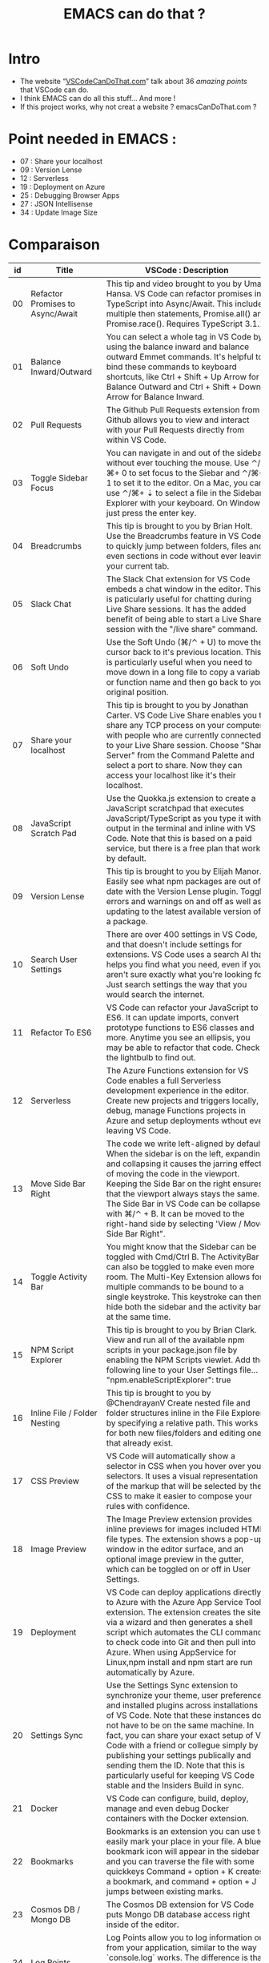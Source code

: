 #+TITLE: EMACS can do that ?

* Intro
  - The website “[[https://vscodecandothat.com/][VSCodeCanDoThat.com]]” talk about 36 /amazing points/ that VSCode can do.
  - I think EMACS can do all this stuff... And more !
  - If this project works, why not creat a website ? emacsCanDoThat.com ?

* Point needed in EMACS :
  - 07 : Share your localhost
  - 09 : Version Lense
  - 12 : Serverless
  - 19 : Deployment on Azure
  - 25 : Debugging Browser Apps
  - 27 : JSON Intellisense
  - 34 : Update Image Size

* Comparaison


| id | Title                                         | VSCode : Description                                                                                                                                                                                                                                                                                                                                                                                                                                                                                                                                                  | EMACS way of life :                                                                                                                                                                                                                                                                |
|----+-----------------------------------------------+-----------------------------------------------------------------------------------------------------------------------------------------------------------------------------------------------------------------------------------------------------------------------------------------------------------------------------------------------------------------------------------------------------------------------------------------------------------------------------------------------------------------------------------------------------------------------+------------------------------------------------------------------------------------------------------------------------------------------------------------------------------------------------------------------------------------------------------------------------------------|
| 00 | Refactor Promises to Async/Await              | This tip and video brought to you by Umar Hansa. VS Code can refactor promises in TypeScript into Async/Await. This includes multiple then statements, Promise.all() and Promise.race(). Requires TypeScript 3.1.1.                                                                                                                                                                                                                                                                                                                                                   | JS2-refactor : https://github.com/magnars/js2-refactor.el . `ts` is toggle-function-async: Toggle between an async and a regular function.                                                                                                                                         |
| 01 | Balance Inward/Outward                        | You can select a whole tag in VS Code by using the balance inward and balance outward Emmet commands. It's helpful to bind these commands to keyboard shortcuts, like Ctrl + Shift + Up Arrow for Balance Outward and Ctrl + Shift + Down Arrow for Balance Inward.                                                                                                                                                                                                                                                                                                   | [[https://github.com/magnars/expand-region.el][expand-region.el]] can do that. Just expand until it selects the whole tag.                                                                                                                                                         |
| 02 | Pull Requests                                 | The Github Pull Requests extension from Github allows you to view and interact with your Pull Requests directly from within VS Code.                                                                                                                                                                                                                                                                                                                                                                                                                                  | Use ~magit~ : https://magit.vc/ + ~[[https://github.com/magit/forge/][forge]]~                                                                                                                                                                                                     |
| 03 | Toggle Sidebar Focus                          | You can navigate in and out of the sidebar without ever touching the mouse. Use ⌃/⌘+ 0 to set focus to the Siebar and ⌃/⌘+ 1 to set it to the editor. On a Mac, you can use ⌃/⌘+ ⇣ to select a file in the Sidebar Explorer with your keyboard. On Windows just press the enter key.                                                                                                                                                                                                                                                                                  | ~C-x o~                                                                                                                                                                                                                                                                            |
| 04 | Breadcrumbs                                   | This tip is brought to you by Brian Holt. Use the Breadcrumbs feature in VS Code to quickly jump between folders, files and even sections in code without ever leaving your current tab.                                                                                                                                                                                                                                                                                                                                                                              | ~doom-modeline~ ? https://github.com/seagle0128/doom-modeline ~C-x C-f~ or ~find-files~ allows one to open easily files on the same folder or on higher level folders using auto completion.                                                                                       |
| 05 | Slack Chat                                    | The Slack Chat extension for VS Code embeds a chat window in the editor. This is paticularly useful for chatting during Live Share sessions. It has the added benefit of being able to start a Live Share session with the "/live share" command.                                                                                                                                                                                                                                                                                                                     | Use EMACS slack client :  https://github.com/yuya373/emacs-slack                                                                                                                                                                                                                   |
| 06 | Soft Undo                                     | Use the Soft Undo (⌘/⌃ + U) to move the cursor back to it's previous location. This is particularly useful when you need to move down in a long file to copy a variable or function name and then go back to your original position.                                                                                                                                                                                                                                                                                                                                  | Use the mark ring. Use ~C-SPC C-SPC~ to add a mark to the ring, ~C-u C-SPC~ to go back to the last mark. Helm ~helm-mark-ring~ allows you to see and navigate on the whole ring, instead of one element at a time. Use the global mark ring, to get the same effect on multiple buffers. |
| 07 | Share your localhost                          | This tip is brought to you by Jonathan Carter. VS Code Live Share enables you to share any TCP process on your computer with people who are currently connected to your Live Share session. Choose "Share Server" from the Command Palette and select a port to share. Now they can access your localhost like it's their localhost.                                                                                                                                                                                                                                  |                                                                                                                                                                                                                                                                                    |
| 08 | JavaScript Scratch Pad                        | Use the Quokka.js extension to create a JavaScript scratchpad that executes JavaScript/TypeScript as you type it with output in the terminal and inline with VS Code. Note that this is based on a paid service, but there is a free plan that works by default.                                                                                                                                                                                                                                                                                                      | ~M-x eshell~ then ~$ node~ . (And it's based on free services !)                                                                                                                                                                                                                       |
| 09 | Version Lense                                 | This tip is brought to you by Elijah Manor. Easily see what npm packages are out of date with the Version Lense plugin. Toggle errors and warnings on and off as well as updating to the latest available version of a package.                                                                                                                                                                                                                                                                                                                                       |                                                                                                                                                                                                                                                                                    |
| 10 | Search User Settings                          | There are over 400 settings in VS Code, and that doesn't include settings for extensions. VS Code uses a search AI that helps you find what you need, even if you aren't sure exactly what you're looking for. Just search settings the way that you would search the internet.                                                                                                                                                                                                                                                                                       | ~M-x~ customize                                                                                                                                                                                                                                                                      |
| 11 | Refactor To ES6                               | VS Code can refactor your JavaScript to ES6. It can update imports, convert prototype functions to ES6 classes and more. Anytime you see an ellipsis, you may be able to refactor that code. Check the lightbulb to find out.                                                                                                                                                                                                                                                                                                                                         | JS2-refactor: https://github.com/magnars/js2-refactor.el , you can also look at ~tide~ package : https://github.com/ananthakumaran/tide                                                                                                                                                                                  |
| 12 | Serverless                                    | The Azure Functions extension for VS Code enables a full Serverless development experience in the editor. Create new projects and triggers locally, debug, manage Functions projects in Azure and setup deployments wthout ever leaving VS Code.                                                                                                                                                                                                                                                                                                                      |                                                                                                                                                                                                                                                                                    |
| 13 | Move Side Bar Right                           | The code we write left-aligned by default. When the sidebar is on the left, expanding and collapsing it causes the jarring effect of moving the code in the viewport. Keeping the Side Bar on the right ensures that the viewport always stays the same. The Side Bar in VS Code can be collapsed with ⌘/⌃ + B. It can be moved to the right-hand side by selecting 'View / Move Side Bar Right".                                                                                                                                                                     | In Emacs by the default new horizontal windows ~C-x 3~ are created on the right.                                                                                                                                                                                                     |
| 14 | Toggle Activity Bar                           | You might know that the Sidebar can be toggled with Cmd/Ctrl B. The ActivityBar can also be toggled to make even more room. The Multi-Key Extension allows for multiple commands to be bound to a single keystroke. This keystroke can then hide both the sidebar and the activity bar at the same time.                                                                                                                                                                                                                                                              | You can hide emacs graphical elements quite easily with a couple of lines of Elisp [[https://gist.github.com/maurelio1234/8b045822f8abe39eaeba9f786585dd14][(Example)]]                                                                                                                                                                                       |
| 15 | NPM Script Explorer                           | This tip is brought to you by Brian Clark. View and run all of the available npm scripts in your package.json file by enabling the NPM Scripts viewlet. Add the following line to your User Settings file... "npm.enableScriptExplorer": true                                                                                                                                                                                                                                                                                                                         | Use [[https://github.com/shaneikennedy/npm.el][npm.el]] where you can explore your npm scripts, install/update packages and run your tests. You can also use ~eshell~ to run your npm script or try ~compile mode~ to launch a commande with keys. If you need to launch your test, use [[https://github.com/scottaj/mocha.el][Mocha.el]] or [[https://github.com/Emiller88/emacs-jest][Jest.el]].           |
| 16 | Inline File / Folder Nesting                  | This tip is brought to you by @ChendrayanV Create nested file and folder structures inline in the File Explorer by specifying a relative path. This works for both new files/folders and editing ones that already exist.                                                                                                                                                                                                                                                                                                                                             | This is the default behavior in ~C-x C-f~ on a directory/file that doesn't exist.                                                                                                                                                                                                    |
| 17 | CSS Preview                                   | VS Code will automatically show a selector in CSS when you hover over your selectors. It uses a visual representation of the markup that will be selected by the CSS to make it easier to compose your rules with confidence.                                                                                                                                                                                                                                                                                                                                         | For CSS color, you can use [[https://github.com/xahlee/xah-css-mode/][xah-css-mode]] . For the doc and auto-complete, you can use [[https://github.com/emacs-lsp/lsp-mode][LSP-Mode]] with the CSS sub-module.                                                                                                                                                             |
| 18 | Image Preview                                 | The Image Preview extension provides inline previews for images included HTML file types. The extension shows a pop-up window in the editor surface, and an optional image preview in the gutter, which can be toggled on or off in User Settings.                                                                                                                                                                                                                                                                                                                    | Yes, in build-in emacs.                                                                                                                                                                                                                                                            |
| 19 | Deployment                                    | VS Code can deploy applications directly to Azure with the Azure App Service Tools extension. The extension creates the site via a wizard and then generates a shell script which automates the CLI commands to check code into Git and then pull into Azure. When using AppService for Linux,npm install and npm start are run automatically by Azure.                                                                                                                                                                                                               | 🤔                                                                                                                                                                                                                                                                                 |
| 20 | Settings Sync                                 | Use the Settings Sync extension to synchronize your theme, user preferences and installed plugins across installations of VS Code. Note that these instances do not have to be on the same machine. In fact, you can share your exact setup of VS Code with a friend or collegue simply by publishing your settings publically and sending them the ID. Note that this is particularly useful for keeping VS Code stable and the Insiders Build in sync.                                                                                                              | All your setting are set in ~/home/USER/.emacs.d/init.el~ . Put it on a git, nextCloud or dropbox.                                                                                                                                                                                   |
| 21 | Docker                                        | VS Code can configure, build, deploy, manage and even debug Docker containers with the Docker extension.                                                                                                                                                                                                                                                                                                                                                                                                                                                              | Docker plugin: https://github.com/Silex/docker.el/                                                                                                                                                                                                                                 |
| 22 | Bookmarks                                     | Bookmarks is an extension you can use to easily mark your place in your file. A blue bookmark icon will appear in the sidebar and you can traverse the file with some quickkeys Command + option + K creates a bookmark, and command + option + J jumps between existing marks.                                                                                                                                                                                                                                                                                       | Emacs bookmarks: https://www.gnu.org/software/emacs/manual/html_node/emacs/Bookmarks.html                                                                                                                                                                                          |
| 23 | Cosmos DB / Mongo DB                          | The Cosmos DB extension for VS Code puts Mongo DB database access right inside of the editor.                                                                                                                                                                                                                                                                                                                                                                                                                                                                         | Use [[https://melpa.org/#/inf-mongo][inf-mongo]] . You have also [[https://github.com/krisajenkins/ob-mongo/][ob-mongo]] if you want put that in ~org-mode~ doc.                                                                                                                                                                                                       |
| 24 | Log Points                                    | Log Points allow you to log information out from your application, similar to the way `console.log` works. The difference is that they can be added or removed while the application is running without pausing execution.                                                                                                                                                                                                                                                                                                                                            | It depend of your language: [[https://github.com/emacs-lsp/dap-mode][DAP-mode]] has a cool log system. But you can look at ~indium~ for node/js ,                                                                                                                                                                               |
| 25 | Debugging Browser Apps                        | Applications running in the browser can also be debugged in VS Code. These would be applications running on frameworks like Angular, React, Vue or others. This is facilitated by VS Code Launch Configurations.                                                                                                                                                                                                                                                                                                                                                      |                                                                                                                                                                                                                                                                                    |
| 26 | Node.js Debugging                             | Run and debug any JavaScript file without any launch configuration. VS Code also has support for advanced debugging functionality, such as breakpoint expressions and column breakpoints.                                                                                                                                                                                                                                                                                                                                                                             | Use ~indium-mode~ ,  [[https://github.com/emacs-lsp/dap-mode][DAP-mode]] or [[https://github.com/ananthakumaran/tide][tide]] .                                                                                                                                                                                                                                        |
| 27 | JSON Intellisense                             | Intellisense is provided in JSON files. This works not only in the User Preferences file, but also in package.json files allowing you to see the current version of any npm package as you import it. Use Ctrl + Spacebar to trigger intellisense at any time.                                                                                                                                                                                                                                                                                                        |                                                                                                                                                                                                                                                                                    |
| 28 | JavaScript Type Checking                      | Use TypeScript to check your plain JavaScript code by adding a //@ts-check to the top of the file. To enable the setting globally across your entire project, add the following line to your User Preferences (⌘ + ,)... "javascript.implicitProjectConfig.checkJs": true Drop a .tsconfig file in your project to control specific TypeScript checking features.                                                                                                                                                                                                     | There a trick with ~tide-mode~ and ~flyckeck~ , more info [[https://www.reddit.com/r/emacs/comments/68zacv/using_tidemode_to_typecheck_javascript/][here]] .                                                                                                                                                                                                                       |
| 29 | Bracket Pair Colorizer                        | When you have a lot of brackets, brances and parenthesis, it can get hard to see where a block of code opens and closes. The Bracket Pair Colorizer extension for VS Code makes corresponding brackets, braces and parenthesis the same color.                                                                                                                                                                                                                                                                                                                        | Rainbow delimiters : https://github.com/Fanael/rainbow-delimiters                                                                                                                                                                                                                  |
| 30 | Font Ligatures                                | Font Ligatures are when two ore more characters are joined together to create a special symbols. Ligatures are especially well suited for programming where compound symbols such as >= or === are used. Download FiraCode Font and add to fonts on your computer. Add the following line to yourUser Settings file... "editor.fontFamily": "Fira Code", "editor.fontLigatures": true                                                                                                                                                                                   | Use ~firacode~ : https://github.com/tonsky/FiraCode/wiki/Emacs-instructions                                                                                                                                                                                                          |
| 31 | Prettier                                      | Prettier is a JavaScript code formatting tool. It is particularly useful to ensure that all developers working on a project are formatting code the same way. Prettier has many settings that can be customized, as well as integration with ESLint. Additionally, Visual Studio Code can be configured to format code with Prettier automatically by setting formatOnSave in User Settings. Add the following lines to your User Preferences : "prettier.singleQuote": true, "prettier.eslintIntegration": true, "prettier.tabWidth": 2, "editor.formatOnSave": true | Use [[https://github.com/prettier/prettier-emacs][prettier-js]]                                                                                                                                                                                                                                                                    |
| 32 | Wrap Individual Lines                         | Wrap any text with a tag. This box also supports Emmet. If you have multiple lines that all need to be wrapped in separate tags, use the* symbol. A good idea is to add a keyboard shortcut for this as it's particularly useful for wrapping links with anchor.I have this mapped to Option + Shift + W in my setup. tags. Refer to the Emmet Cheat Sheet to learn more about the Emmet syntax.                                                                                                                                                                      | Yes. C-c C-t on html-mode. [[https://www.gnu.org/software/emacs/manual/html_node/emacs/HTML-Mode.html][See Documentation]]                                                                                                                                                                                                                                       |
| 33 | Emmet                                         | Emmet is a markup expansion tool that makes writing HTML much easier. It has a simple syntax and is not difficult to master. VS Code supports Emmet by default.                                                                                                                                                                                                                                                                                                                                                                                                       | emacs ~web-mode~ . You can also use it with ~lsp-mode~                                                                                                                                                                                                                                 |
| 34 | Update Image Size                             | VS Code can automatically update HTML img tags with the correct size of images. This works for images that are local to the project as well as images included by URL. It also works in CSS properties like `background-image`.                                                                                                                                                                                                                                                                                                                                       |                                                                                                                                                                                                                                                                                    |
| 35 | Snippet creation in VSCode                    | This describes how easy it is to create your own snippets and become really productive                                                                                                                                                                                                                                                                                                                                                                                                                                                                                | ~Yasnipet~: https://github.com/joaotavora/yasnippet                                                                                                                                                                                                                                  |
| 36 | Publish your snippet/extension to Marketplace | This describes how easy it is to create an extension and upload it to the marketplace so other developers can install your extension using VSCode                                                                                                                                                                                                                                                                                                                                                                                                                     | For extensions : [[https://melpa.org/]], or simply put your extension on github and use [[https://github.com/raxod502/straight.el][straight.el]].                                                                                                                                                                                   |
